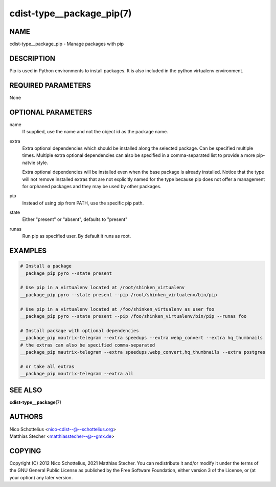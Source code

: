 cdist-type__package_pip(7)
==========================

NAME
----
cdist-type__package_pip - Manage packages with pip


DESCRIPTION
-----------
Pip is used in Python environments to install packages.
It is also included in the python virtualenv environment.


REQUIRED PARAMETERS
-------------------
None


OPTIONAL PARAMETERS
-------------------
name
    If supplied, use the name and not the object id as the package name.

extra
    Extra optional dependencies which should be installed along the selected
    package. Can be specified multiple times. Multiple extra optional
    dependencies can also be specified in a comma-separated list to provide
    a more pip-natvie style.

    Extra optional dependencies will be installed even when the base package
    is already installed. Notice that the type will not remove installed extras
    that are not explicitly named for the type because pip does not offer a
    management for orphaned packages and they may be used by other packages.

pip
    Instead of using pip from PATH, use the specific pip path.

state
    Either "present" or "absent", defaults to "present" 

runas
    Run pip as specified user. By default it runs as root.


EXAMPLES
--------

.. code-block:: sh

    # Install a package
    __package_pip pyro --state present

    # Use pip in a virtualenv located at /root/shinken_virtualenv
    __package_pip pyro --state present --pip /root/shinken_virtualenv/bin/pip

    # Use pip in a virtualenv located at /foo/shinken_virtualenv as user foo
    __package_pip pyro --state present --pip /foo/shinken_virtualenv/bin/pip --runas foo

    # Install package with optional dependencies
    __package_pip mautrix-telegram --extra speedups --extra webp_convert --extra hq_thumbnails
    # the extras can also be specified comma-separated
    __package_pip mautrix-telegram --extra speedups,webp_convert,hq_thumbnails --extra postgres

    # or take all extras
    __package_pip mautrix-telegram --extra all


SEE ALSO
--------
:strong:`cdist-type__package`\ (7)


AUTHORS
-------
| Nico Schottelius <nico-cdist--@--schottelius.org>
| Matthias Stecher <matthiasstecher--@--gmx.de>


COPYING
-------
Copyright \(C) 2012 Nico Schottelius, 2021 Matthias Stecher. You can
redistribute it and/or modify it under the terms of the GNU General
Public License as published by the Free Software Foundation, either
version 3 of the License, or (at your option) any later version.
